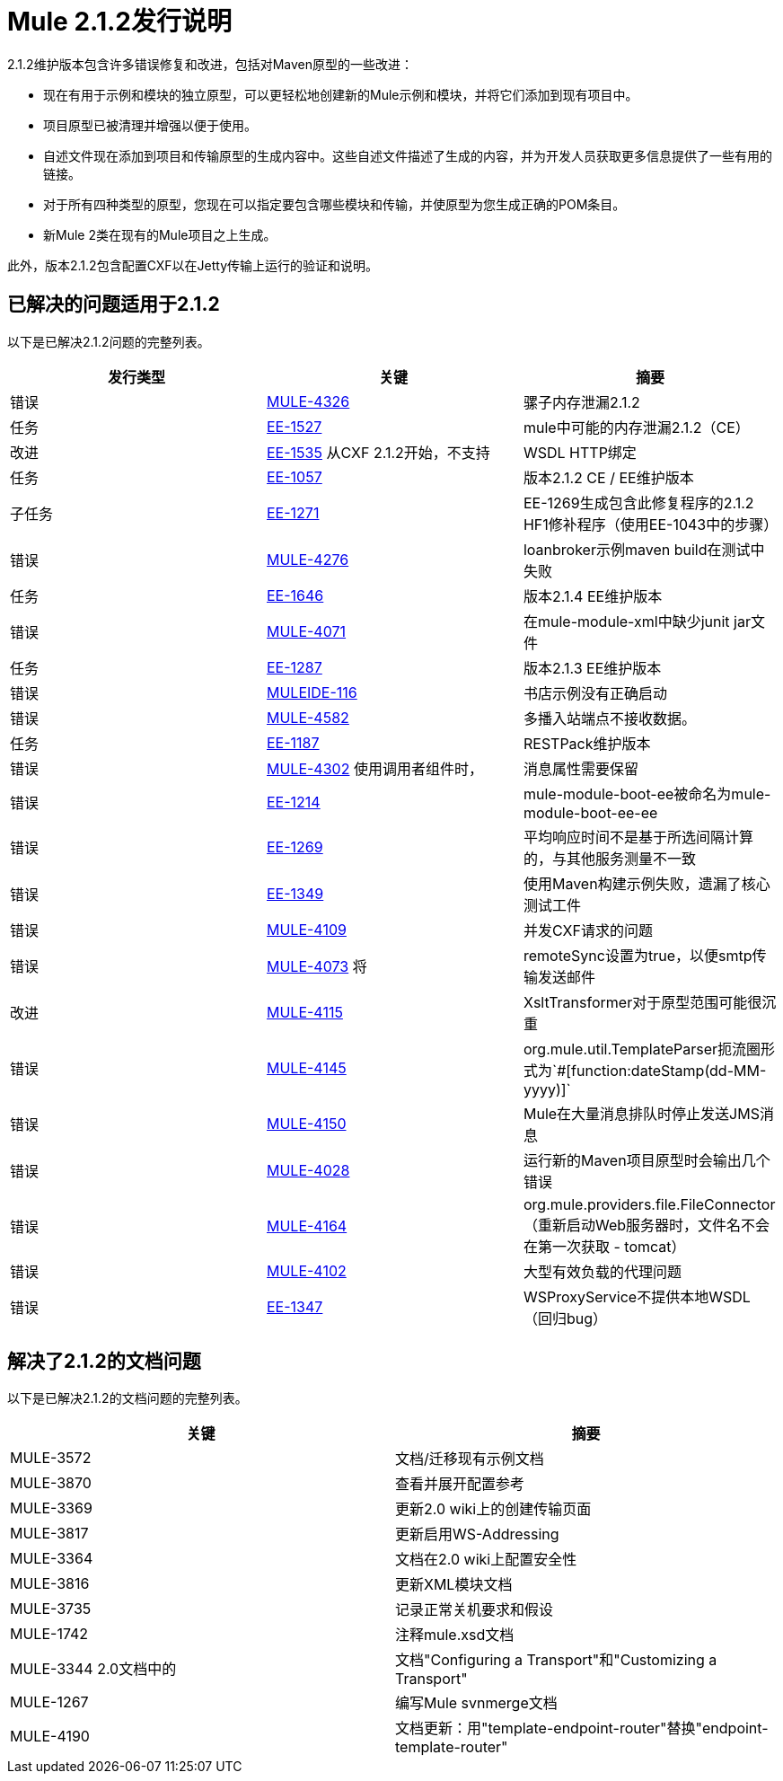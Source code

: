 =  Mule 2.1.2发行说明
:keywords: release notes, esb


2.1.2维护版本包含许多错误修复和改进，包括对Maven原型的一些改进：

* 现在有用于示例和模块的独立原型，可以更轻松地创建新的Mule示例和模块，并将它们添加到现有项目中。
* 项目原型已被清理并增强以便于使用。
* 自述文件现在添加到项目和传输原型的生成内容中。这些自述文件描述了生成的内容，并为开发人员获取更多信息提供了一些有用的链接。
* 对于所有四种类型的原型，您现在可以指定要包含哪些模块和传输，并使原型为您生成正确的POM条目。
* 新Mule 2类在现有的Mule项目之上生成。

此外，版本2.1.2包含配置CXF以在Jetty传输上运行的验证和说明。

== 已解决的问题适用于2.1.2

以下是已解决2.1.2问题的完整列表。

[%header,cols="3*a"]
|===
| 发行类型
| 关键
| 摘要

| 错误
|  http://www.mulesoft.org/jira/browse/MULE-4326[MULE-4326]
| 骡子内存泄漏2.1.2

| 任务
|  http://www.mulesoft.org/jira/browse/EE-1527[EE-1527]
|  mule中可能的内存泄漏2.1.2（CE）


| 改进
|  http://www.mulesoft.org/jira/browse/EE-1535[EE-1535]
从CXF 2.1.2开始，不支持|  WSDL HTTP绑定


| 任务
|  http://www.mulesoft.org/jira/browse/EE-1057[EE-1057]
| 版本2.1.2 CE / EE维护版本


| 子任务
|  http://www.mulesoft.org/jira/browse/EE-1271[EE-1271]
|  EE-1269生成包含此修复程序的2.1.2 HF1修补程序（使用EE-1043中的步骤）

| 错误
|  http://www.mulesoft.org/jira/browse/MULE-4276[MULE-4276]
|  loanbroker示例maven build在测试中失败


| 任务
|  http://www.mulesoft.org/jira/browse/EE-1646[EE-1646]
| 版本2.1.4 EE维护版本


| 错误
|  http://www.mulesoft.org/jira/browse/MULE-4071[MULE-4071]
| 在mule-module-xml中缺少junit jar文件


| 任务
|  http://www.mulesoft.org/jira/browse/EE-1287[EE-1287]
| 版本2.1.3 EE维护版本

| 错误
|  http://www.mulesoft.org/jira/browse/MULEIDE-116[MULEIDE-116]
| 书店示例没有正确启动

| 错误
|  http://www.mulesoft.org/jira/browse/MULE-4582[MULE-4582]
| 多播入站端点不接收数据。


| 任务
|  http://www.mulesoft.org/jira/browse/EE-1187[EE-1187]
|  RESTPack维护版本

| 错误
|  http://www.mulesoft.org/jira/browse/MULE-4302[MULE-4302]
使用调用者组件时，| 消息属性需要保留


| 错误
|  http://www.mulesoft.org/jira/browse/EE-1214[EE-1214]
|  mule-module-boot-ee被命名为mule-module-boot-ee-ee

| 错误
|  http://www.mulesoft.org/jira/browse/EE-1269[EE-1269]
| 平均响应时间不是基于所选间隔计算的，与其他服务测量不一致

| 错误
|  http://www.mulesoft.org/jira/browse/EE-1349[EE-1349]
| 使用Maven构建示例失败，遗漏了核心测试工件

| 错误
|  http://www.mulesoft.org/jira/browse/MULE-4109[MULE-4109]
| 并发CXF请求的问题

| 错误
|  http://www.mulesoft.org/jira/browse/MULE-4073[MULE-4073]
将|  remoteSync设置为true，以便smtp传输发送邮件

| 改进
|  http://www.mulesoft.org/jira/browse/MULE-4115[MULE-4115]
|  XsltTransformer对于原型范围可能很沉重

| 错误
|  http://www.mulesoft.org/jira/browse/MULE-4145[MULE-4145]
|  org.mule.util.TemplateParser扼流圈形式为`&#x0023;[function:dateStamp(dd-MM-yyyy)]`

| 错误
|  http://www.mulesoft.org/jira/browse/MULE-4150[MULE-4150]
|  Mule在大量消息排队时停止发送JMS消息

| 错误
|  http://www.mulesoft.org/jira/browse/MULE-4028[MULE-4028]
| 运行新的Maven项目原型时会输出几个错误


| 错误
|  http://www.mulesoft.org/jira/browse/MULE-4164[MULE-4164]
|  org.mule.providers.file.FileConnector（重新启动Web服务器时，文件名不会在第一次获取 -  tomcat）


| 错误
|  http://www.mulesoft.org/jira/browse/MULE-4102[MULE-4102]
| 大型有效负载的代理问题

| 错误
|  http://www.mulesoft.org/jira/browse/EE-1347[EE-1347]
|  WSProxyService不提供本地WSDL（回归bug）

|===



== 解决了2.1.2的文档问题

以下是已解决2.1.2的文档问题的完整列表。

[%header,cols="2*a"]
|===
| 关键
| 摘要

|  MULE-3572
| 文档/迁移现有示例文档

|  MULE-3870
| 查看并展开配置参考

|  MULE-3369
| 更新2.0 wiki上的创建传输页面

|  MULE-3817
| 更新启用WS-Addressing

|  MULE-3364
| 文档在2.0 wiki上配置安全性

|  MULE-3816
| 更新XML模块文档

|  MULE-3735
| 记录正常关机要求和假设

|  MULE-1742
| 注释mule.xsd文档

|  MULE-3344
2.0文档中的| 文档"Configuring a Transport"和"Customizing a Transport"

|  MULE-1267
| 编写Mule svnmerge文档

|  MULE-4190
| 文档更新：用"template-endpoint-router"替换"endpoint-template-router"
|===

